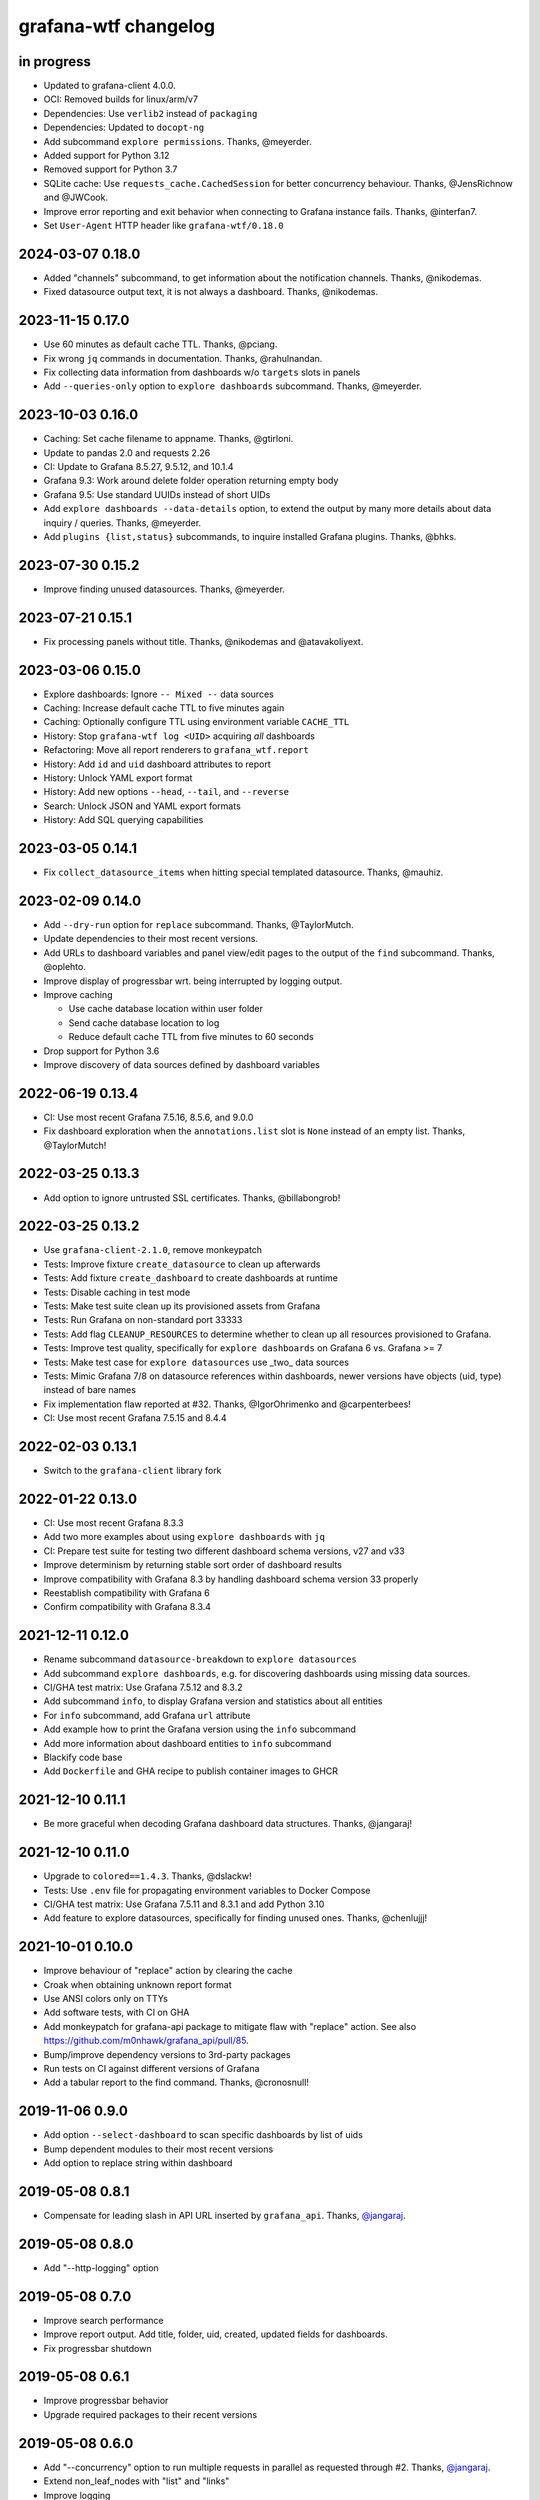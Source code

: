 #####################
grafana-wtf changelog
#####################


in progress
===========
- Updated to grafana-client 4.0.0.
- OCI: Removed builds for linux/arm/v7
- Dependencies: Use ``verlib2`` instead of ``packaging``
- Dependencies: Updated to ``docopt-ng``
- Add subcommand ``explore permissions``. Thanks, @meyerder.
- Added support for Python 3.12
- Removed support for Python 3.7
- SQLite cache: Use ``requests_cache.CachedSession`` for better concurrency
  behaviour. Thanks, @JensRichnow and @JWCook.
- Improve error reporting and exit behavior when connecting to Grafana
  instance fails. Thanks, @interfan7.
- Set ``User-Agent`` HTTP header like ``grafana-wtf/0.18.0``

2024-03-07 0.18.0
=================
- Added "channels" subcommand, to get information about the notification
  channels. Thanks, @nikodemas.
- Fixed datasource output text, it is not always a dashboard. Thanks,
  @nikodemas.

2023-11-15 0.17.0
=================
- Use 60 minutes as default cache TTL. Thanks, @pciang.
- Fix wrong ``jq`` commands in documentation. Thanks, @rahulnandan.
- Fix collecting data information from dashboards w/o ``targets`` slots
  in panels
- Add ``--queries-only`` option to ``explore dashboards`` subcommand.
  Thanks, @meyerder.

2023-10-03 0.16.0
=================
- Caching: Set cache filename to appname. Thanks, @gtirloni.
- Update to pandas 2.0 and requests 2.26
- CI: Update to Grafana 8.5.27, 9.5.12, and 10.1.4
- Grafana 9.3: Work around delete folder operation returning empty body
- Grafana 9.5: Use standard UUIDs instead of short UIDs
- Add ``explore dashboards --data-details`` option, to extend the output
  by many more details about data inquiry / queries. Thanks, @meyerder.
- Add ``plugins {list,status}`` subcommands, to inquire installed Grafana
  plugins. Thanks, @bhks.

2023-07-30 0.15.2
=================
- Improve finding unused datasources. Thanks, @meyerder.

2023-07-21 0.15.1
=================
- Fix processing panels without title. Thanks, @nikodemas and @atavakoliyext.

2023-03-06 0.15.0
=================
- Explore dashboards: Ignore ``-- Mixed --`` data sources
- Caching: Increase default cache TTL to five minutes again
- Caching: Optionally configure TTL using environment variable ``CACHE_TTL``
- History: Stop ``grafana-wtf log <UID>`` acquiring *all* dashboards
- Refactoring: Move all report renderers to ``grafana_wtf.report``
- History: Add ``id`` and ``uid`` dashboard attributes to report
- History: Unlock YAML export format
- History: Add new options ``--head``, ``--tail``, and ``--reverse``
- Search: Unlock JSON and YAML export formats
- History: Add SQL querying capabilities

2023-03-05 0.14.1
=================
- Fix ``collect_datasource_items`` when hitting special templated datasource.
  Thanks, @mauhiz.

2023-02-09 0.14.0
=================
- Add ``--dry-run`` option for ``replace`` subcommand. Thanks, @TaylorMutch.
- Update dependencies to their most recent versions.
- Add URLs to dashboard variables and panel view/edit pages to the output of
  the ``find`` subcommand. Thanks, @oplehto.
- Improve display of progressbar wrt. being interrupted by logging output.
- Improve caching

  - Use cache database location within user folder
  - Send cache database location to log
  - Reduce default cache TTL from five minutes to 60 seconds
- Drop support for Python 3.6
- Improve discovery of data sources defined by dashboard variables

2022-06-19 0.13.4
=================
- CI: Use most recent Grafana 7.5.16, 8.5.6, and 9.0.0
- Fix dashboard exploration when the ``annotations.list`` slot is ``None``
  instead of an empty list. Thanks, @TaylorMutch!

2022-03-25 0.13.3
=================
- Add option to ignore untrusted SSL certificates. Thanks, @billabongrob!

2022-03-25 0.13.2
=================
- Use ``grafana-client-2.1.0``, remove monkeypatch
- Tests: Improve fixture ``create_datasource`` to clean up afterwards
- Tests: Add fixture ``create_dashboard`` to create dashboards at runtime
- Tests: Disable caching in test mode
- Tests: Make test suite clean up its provisioned assets from Grafana
- Tests: Run Grafana on non-standard port 33333
- Tests: Add flag ``CLEANUP_RESOURCES`` to determine whether to clean up
  all resources provisioned to Grafana.
- Tests: Improve test quality, specifically for ``explore dashboards`` on
  Grafana 6 vs. Grafana >= 7
- Tests: Make test case for ``explore datasources`` use _two_ data sources
- Tests: Mimic Grafana 7/8 on datasource references within dashboards, newer
  versions have objects (uid, type) instead of bare names
- Fix implementation flaw reported at #32. Thanks, @IgorOhrimenko and @carpenterbees!
- CI: Use most recent Grafana 7.5.15 and 8.4.4

2022-02-03 0.13.1
=================
- Switch to the ``grafana-client`` library fork

2022-01-22 0.13.0
=================
- CI: Use most recent Grafana 8.3.3
- Add two more examples about using ``explore dashboards`` with ``jq``
- CI: Prepare test suite for testing two different dashboard schema versions, v27 and v33
- Improve determinism by returning stable sort order of dashboard results
- Improve compatibility with Grafana 8.3 by handling dashboard schema version 33 properly
- Reestablish compatibility with Grafana 6
- Confirm compatibility with Grafana 8.3.4

2021-12-11 0.12.0
=================
- Rename subcommand ``datasource-breakdown`` to ``explore datasources``
- Add subcommand ``explore dashboards``, e.g. for discovering dashboards using
  missing data sources.
- CI/GHA test matrix: Use Grafana 7.5.12 and 8.3.2
- Add subcommand ``info``, to display Grafana version and statistics about all entities
- For ``info`` subcommand, add Grafana ``url`` attribute
- Add example how to print the Grafana version using the ``info`` subcommand
- Add more information about dashboard entities to ``info`` subcommand
- Blackify code base
- Add ``Dockerfile`` and GHA recipe to publish container images to GHCR

2021-12-10 0.11.1
=================
- Be more graceful when decoding Grafana dashboard data structures. Thanks, @jangaraj!

2021-12-10 0.11.0
=================
- Upgrade to ``colored==1.4.3``. Thanks, @dslackw!
- Tests: Use ``.env`` file for propagating environment variables to Docker Compose
- CI/GHA test matrix: Use Grafana 7.5.11 and 8.3.1 and add Python 3.10
- Add feature to explore datasources, specifically for finding unused ones.
  Thanks, @chenlujjj!

2021-10-01 0.10.0
=================
- Improve behaviour of "replace" action by clearing the cache
- Croak when obtaining unknown report format
- Use ANSI colors only on TTYs
- Add software tests, with CI on GHA
- Add monkeypatch for grafana-api package to mitigate flaw with "replace" action.
  See also https://github.com/m0nhawk/grafana_api/pull/85.
- Bump/improve dependency versions to 3rd-party packages
- Run tests on CI against different versions of Grafana
- Add a tabular report to the find command. Thanks, @cronosnull!

2019-11-06 0.9.0
================
- Add option ``--select-dashboard`` to scan specific dashboards by list of uids
- Bump dependent modules to their most recent versions
- Add option to replace string within dashboard

2019-05-08 0.8.1
================
- Compensate for leading slash in API URL inserted by ``grafana_api``. Thanks, `@jangaraj`_.

2019-05-08 0.8.0
================
- Add "--http-logging" option

2019-05-08 0.7.0
================
- Improve search performance
- Improve report output. Add title, folder, uid, created, updated fields for dashboards.
- Fix progressbar shutdown

2019-05-08 0.6.1
================
- Improve progressbar behavior
- Upgrade required packages to their recent versions

2019-05-08 0.6.0
================
- Add "--concurrency" option to run multiple requests in
  parallel as requested through #2. Thanks, `@jangaraj`_.
- Extend non_leaf_nodes with "list" and "links"
- Improve logging

2019-05-07 0.5.0
================
- Raise the limit for ``search_dashboards()`` to its maximum value (5000).
  Thanks, `@jangaraj`_.

2019-05-07 0.4.0
================
Slightly improve the situation with large Grafana installations, see #2.
Thanks, `@jangaraj`_.

- Add option ``--cache-ttl`` for controlling the cache expiration time
- Improve error logging when hitting Grafana unauthorized
- Improve performance of search routine

.. _@jangaraj: https://github.com/jangaraj

2019-04-21 0.3.1
================
- Add progress indicator
- Improve logging and reporting


2019-04-20 0.3.0
================
- Add ``grafana-wtf log`` subcommand for displaying edit history


2019-04-10 0.2.0
================
- Add missing dependency "jsonpath-rw"


2019-01-24 0.1.0
================
- Add proof-of-concept implementation
- Add Grafana API key token authentication
- Add HTTP response caching and "--drop-cache" option

